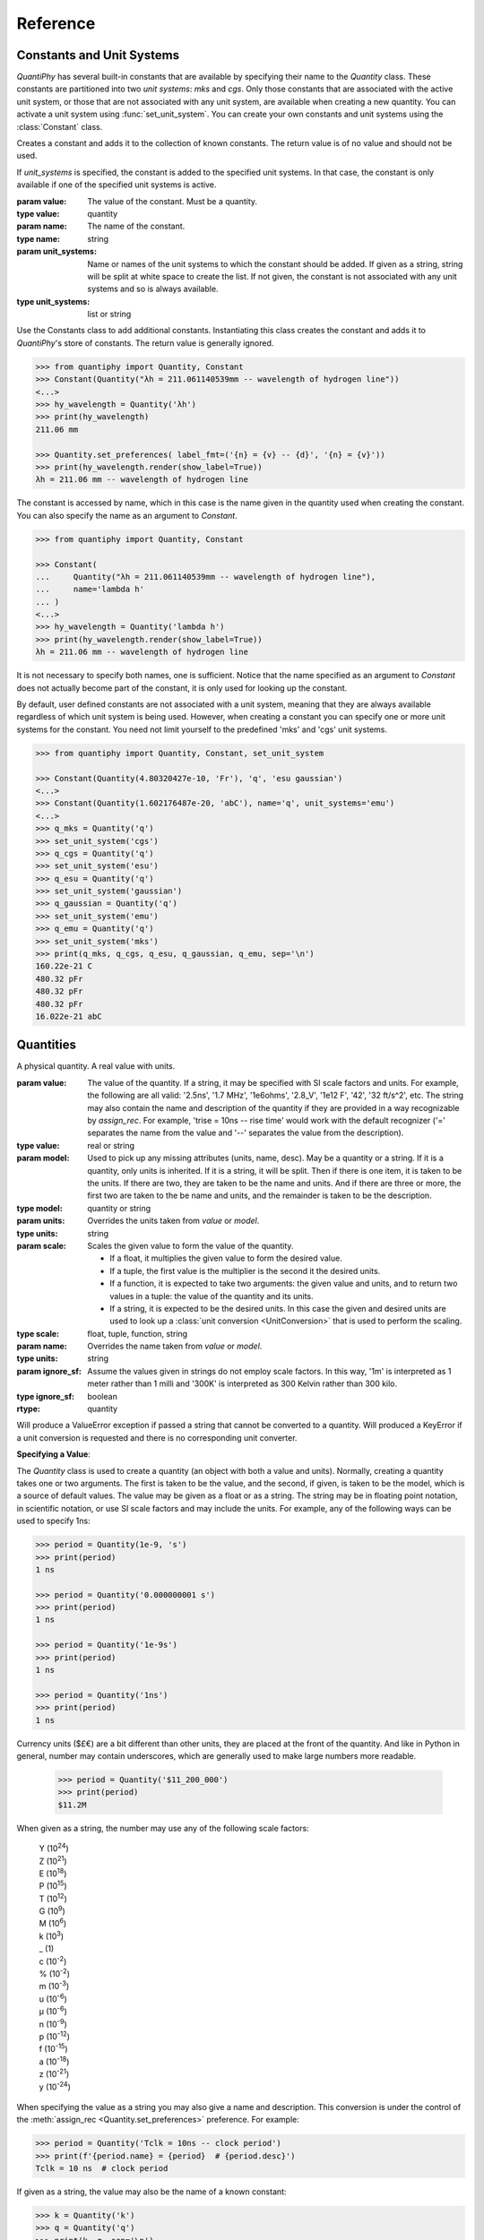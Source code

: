 .. _reference manual:

Reference
=========

.. _constants reference:

Constants and Unit Systems
--------------------------

*QuantiPhy* has several built-in constants that are available by specifying 
their name to the *Quantity* class.  These constants are partitioned into two 
*unit systems*: *mks* and *cgs*. Only those constants that are associated with 
the active unit system, or those that are not associated with any unit system, 
are available when creating a new quantity. You can activate a unit system using
:func:`set_unit_system`. You can create your own constants and unit systems 
using the :class:`Constant` class.


.. class:: Constant

    Creates a constant and adds it to the collection of known constants.
    The return value is of no value and should not be used.

    If *unit_systems* is specified, the constant is added to the specified unit 
    systems. In that case, the constant is only available if one of the 
    specified unit systems is active.

    :param value: The value of the constant. Must be a quantity.
    :type value: quantity

    :param name: The name of the constant.
    :type name: string

    :param unit_systems:
        Name or names of the unit systems to which the constant should be
        added.  If given as a string, string will be split at white space to
        create the list. If not given, the constant is not associated with any 
        unit systems and so is always available.
    :type unit_systems: list or string

    Use the Constants class to add additional constants.  Instantiating this 
    class creates the constant and adds it to *QuantiPhy*'s store of constants.
    The return value is generally ignored.

    .. code-block:: python

        >>> from quantiphy import Quantity, Constant
        >>> Constant(Quantity("λh = 211.061140539mm -- wavelength of hydrogen line"))
        <...>
        >>> hy_wavelength = Quantity('λh')
        >>> print(hy_wavelength)
        211.06 mm

        >>> Quantity.set_preferences( label_fmt=('{n} = {v} -- {d}', '{n} = {v}'))
        >>> print(hy_wavelength.render(show_label=True))
        λh = 211.06 mm -- wavelength of hydrogen line

    The constant is accessed by name, which in this case is the name given in the 
    quantity used when creating the constant. You can also specify the name as an 
    argument to *Constant*.

    .. code-block:: python

        >>> from quantiphy import Quantity, Constant

        >>> Constant(
        ...     Quantity("λh = 211.061140539mm -- wavelength of hydrogen line"),
        ...     name='lambda h'
        ... )
        <...>
        >>> hy_wavelength = Quantity('lambda h')
        >>> print(hy_wavelength.render(show_label=True))
        λh = 211.06 mm -- wavelength of hydrogen line

    It is not necessary to specify both names, one is sufficient.  Notice that the 
    name specified as an argument to *Constant* does not actually become part of the 
    constant, it is only used for looking up the constant.

    By default, user defined constants are not associated with a unit system, 
    meaning that they are always available regardless of which unit system is 
    being used.  However, when creating a constant you can specify one or more 
    unit systems for the constant. You need not limit yourself to the predefined 
    'mks' and 'cgs' unit systems.

    .. code-block:: python

        >>> from quantiphy import Quantity, Constant, set_unit_system

        >>> Constant(Quantity(4.80320427e-10, 'Fr'), 'q', 'esu gaussian')
        <...>
        >>> Constant(Quantity(1.602176487e-20, 'abC'), name='q', unit_systems='emu')
        <...>
        >>> q_mks = Quantity('q')
        >>> set_unit_system('cgs')
        >>> q_cgs = Quantity('q')
        >>> set_unit_system('esu')
        >>> q_esu = Quantity('q')
        >>> set_unit_system('gaussian')
        >>> q_gaussian = Quantity('q')
        >>> set_unit_system('emu')
        >>> q_emu = Quantity('q')
        >>> set_unit_system('mks')
        >>> print(q_mks, q_cgs, q_esu, q_gaussian, q_emu, sep='\n')
        160.22e-21 C
        480.32 pFr
        480.32 pFr
        480.32 pFr
        16.022e-21 abC


.. function:: set_unit_system(name)

    Activates a unit system. The default unit system is 'mks'. Calling this 
    function changes the active unit system to the one with the specified name.  
    Only constants associated with the active unit system or not associated with 
    a unit system are available for use.

    :param value: Name of the desired unit system.
    :type value: string

    A *KeyError* is raised if *name* does not correspond to a known unit system.

.. _quantities reference:

Quantities
----------

.. class:: Quantity

    A physical quantity. A real value with units.

    :param value:
        The value of the quantity.  If a string, it may be specified with SI 
        scale factors and units.  For example, the following are all valid: 
        '2.5ns', '1.7 MHz', '1e6ohms', '2.8_V', '1e12 F', '42', '32 ft/s^2', 
        etc.  The string may also contain the name and description of the 
        quantity if they are provided in a way recognizable by *assign_rec*. For 
        example, 'trise = 10ns -- rise time' would work with the default 
        recognizer ('=' separates the name from the value and '--' separates the 
        value from the description).
    :type value: real or string

    :param model:
        Used to pick up any missing attributes (units, name, desc). May be a
        quantity or a string. If it is a quantity, only units is inherited.  If 
        it is a string, it will be split.  Then if there is one item, it is 
        taken to be the units.  If there are two, they are taken to be the name 
        and units.  And if there are three or more, the first two are taken to 
        the be name and units, and the remainder is taken to be the description.
    :type model: quantity or string

    :param units:
        Overrides the units taken from *value* or *model*.
    :type units: string

    :param scale: Scales the given value to form the value of the quantity.

        - If a float, it multiplies the given value to form the desired value.
        - If a tuple, the first value is the multiplier is the second it the 
          desired units.
        - If a function, it is expected to take two arguments: the given value 
          and units, and to return two values in a tuple: the value of the 
          quantity and its units.
        - If a string, it is expected to be the desired units.  In this case the 
          given and desired units are used to look up a :class:`unit conversion 
          <UnitConversion>` that is used to perform the scaling.
    :type scale: float, tuple, function, string

    :param name:
        Overrides the name taken from *value* or *model*.
    :type units: string

    :param ignore_sf:
        Assume the values given in strings do not employ scale factors.  In
        this way, '1m' is interpreted as 1 meter rather than 1 milli and '300K' 
        is interpreted as 300 Kelvin rather than 300 kilo.
    :type ignore_sf: boolean

    :rtype: quantity

    Will produce a ValueError exception if passed a string that cannot be
    converted to a quantity. Will produced a KeyError if a unit conversion
    is requested and there is no corresponding unit converter.

    **Specifying a Value**:

    The *Quantity* class is used to create a quantity (an object with both a value 
    and units). Normally, creating a quantity takes one or two arguments.  The first 
    is taken to be the value, and the second, if given, is taken to be the model, 
    which is a source of default values.  The value may be given as a float or as 
    a string.  The string may be in floating point notation, in scientific notation, 
    or use SI scale factors and may include the units.  For example, any of the 
    following ways can be used to specify 1ns:

    .. code-block:: python

        >>> period = Quantity(1e-9, 's')
        >>> print(period)
        1 ns

        >>> period = Quantity('0.000000001 s')
        >>> print(period)
        1 ns

        >>> period = Quantity('1e-9s')
        >>> print(period)
        1 ns

        >>> period = Quantity('1ns')
        >>> print(period)
        1 ns

    Currency units ($£€) are a bit different than other units, they are placed 
    at the front of the quantity. And like in Python in general, number may 
    contain underscores, which are generally used to make large numbers more 
    readable.

        >>> period = Quantity('$11_200_000')
        >>> print(period)
        $11.2M

    When given as a string, the number may use any of the following scale factors:

        |   Y (10\ :sup:`24`)
        |   Z (10\ :sup:`21`)
        |   E (10\ :sup:`18`)
        |   P (10\ :sup:`15`)
        |   T (10\ :sup:`12`)
        |   G (10\ :sup:`9`)
        |   M (10\ :sup:`6`)
        |   k (10\ :sup:`3`)
        |   _ (1)
        |   c (10\ :sup:`-2`)
        |   % (10\ :sup:`-2`)
        |   m (10\ :sup:`-3`)
        |   u (10\ :sup:`-6`)
        |   μ (10\ :sup:`-6`)
        |   n (10\ :sup:`-9`)
        |   p (10\ :sup:`-12`)
        |   f (10\ :sup:`-15`)
        |   a (10\ :sup:`-18`)
        |   z (10\ :sup:`-21`)
        |   y (10\ :sup:`-24`)

    When specifying the value as a string you may also give a name and 
    description.  This conversion is under the control of the :meth:`assign_rec 
    <Quantity.set_preferences>` preference. For example:

    .. code-block:: python

        >>> period = Quantity('Tclk = 10ns -- clock period')
        >>> print(f'{period.name} = {period}  # {period.desc}')
        Tclk = 10 ns  # clock period

    If given as a string, the value may also be the name of a known constant:

    .. code-block:: python

        >>> k = Quantity('k')
        >>> q = Quantity('q')
        >>> print(k, q, sep='\n')
        13.806e-24 J/K
        160.22e-21 C

    If you only specify a real number for the value, then the units, name, and 
    description do not get values. But even if given as a string, the value may not 
    contain these extra attributes. This is where the second argument, the model, 
    helps.  It may be another quantity or it may be a string.  Any attributes that 
    are not provided by the first argument are taken from the second if available.  
    If the second argument is a string, it is split.  If it contains one value, that 
    value is taken to be the units, if it contains two, those values are taken to be 
    the name and units, and it it contains more than two, the remaining values are 
    taken to be the description.  If the model is a quantity, only the units are 
    inherited. For example:

    .. code-block:: python

        >>> out_period = Quantity(10*period, period)
        >>> print(out_period)
        100 ns

        >>> freq = Quantity(100e6, 'Hz')
        >>> print(freq)
        100 MHz

        >>> freq = Quantity(100e6, 'Fin Hz')
        >>> print(f'{freq:S}')
        Fin = 100 MHz

        >>> freq = Quantity(100e6, 'Fin Hz Input frequency')
        >>> print(f'{freq:S}')
        Fin = 100 MHz -- Input frequency

    In addition, you can explicitly specify the units, the name, and the description 
    using named arguments. These values override anything specified in the value or 
    the model.

    .. code-block:: python

        >>> out_period = Quantity(
        ...     10*period, period, name='output period',
        ...     desc='period at output of frequency divider'
        ... )
        >>> print(f'{out_period:S}')
        output period = 100 ns -- period at output of frequency divider

    Finally, you can overwrite the quantities attributes to override the units, 
    name, or description.

    .. code-block:: python

        >>> out_period = Quantity(10*period)
        >>> out_period.units = 's'
        >>> out_period.name = 'output period'
        >>> out_period.desc = 'period at output of frequency divider'
        >>> print(f'{out_period:S}')
        output period = 100 ns -- period at output of frequency divider

    The following examples demonstrate the various methods for scaling the value 
    before saving it.

    .. code-block:: python

        >>> m = Quantity('50.8', scale=1000, units='g')
        >>> print(m)
        50.8 kg

        >>> m = Quantity('50.8', scale=(1000, 'g'))
        >>> print(m)
        50.8 kg

        >>> def from_dB(value, units=''):
        ...     return 10**(value/20), units[2:]

        >>> Quantity('-100 dBV', scale=from_dB)
        Quantity('10 uV')

        >>> Tboil = Quantity('212 °F', scale='K')
        >>> print(Tboil)
        373.15 K

        >>> d_sun = Quantity('d = 93 Mmiles  -- average distance from Sun to Earth', scale='m')
        >>> print(d_sun)
        149.67 Gm

    When just specifying the desired units to scale, the pair of the given units 
    and the desired units must have a corresponding :class:`unit conversion 
    <UnitConversion>` defined.


    **Accessing Values**:

    There are a variety of ways of accessing the value of a quantity. If you are 
    just interested in its numeric value, you access it with:

    .. code-block:: python

        >>> h_line = Quantity('1420.405751786 MHz')

        >>> h_line.real
        1420405751.786

        >>> float(h_line)
        1420405751.786

    Or you can use a quantity in the same way that you would use any real 
    number, meaning that you can use it in expressions and it will evaluate to 
    its numeric value:

    .. code-block:: python

        >>> period = Quantity('1us')
        >>> print(period)
        1 us

        >>> frequency = 1/period
        >>> print(frequency)
        1000000.0

        >>> type(period)
        <class 'quantiphy.Quantity'>

        >>> type(frequency)
        <class 'float'>

    Notice that when performing arithmetic operations on quantities the units 
    are completely ignored and do not propagate in any way to the newly computed 
    result.

    If you are interested in the units of a quantity, you can use:

    .. code-block:: python

        >>> h_line.units
        'Hz'

    Or you can access both the value and the units, either as a tuple or in 
    a string:

    .. code-block:: python

        >>> h_line.as_tuple()
        (1420405751.786, 'Hz')

        >>> str(h_line)
        '1.4204 GHz'

    The render() method allows you to control the process of converting a quantity 
    to a string. For example:

    .. code-block:: python

        >>> h_line.render()
        '1.4204 GHz'

        >>> h_line.render(show_si=False)
        '1.4204e9 Hz'

    You can also access the full precision of the quantity:

    .. code-block:: python

        >>> h_line.render(prec='full')
        '1.420405751786 GHz'

        >>> h_line.render(show_si=False, prec='full')
        '1.420405751786e9 Hz'

    Full precision implies whatever precision was used when specifying the quantity 
    if it was specified as a string. If it was specified as a real number, then 
    a fixed, user controllable number of digits are used (default=12). Generally one 
    uses 'full' when generating output that will be read by a machine.


    **Format Strings**:

    Quantities can be flexibly interpolated into strings using the string format 
    method or the new format strings. Quantities work with the string and 
    floating point format codes, as well as supporting the normal field width, 
    precision, and alignment modifiers:

    .. code-block:: python

        >>> f'{h_line}'
        '1.4204 GHz'

        >>> f'{h_line:s}'
        '1.4204 GHz'

        >>> f'{h_line:.6}'
        '1.420406 GHz'

        >>> f'|{h_line:15.6}|'
        '|1.420406 GHz   |'

        >>> f'|{h_line:<15.6}|'
        '|1.420406 GHz   |'

        >>> f'|{h_line:>15.6}|'
        '|   1.420406 GHz|'

        >>> f'{h_line:e}'
        '1.4204e+09'

        >>> f'{h_line:f}'
        '1420405751.7860'

        >>> f'{h_line:g}'
        '1.4204e+09'

    When using no format code or the *s* format code, the Quantity preferences 
    such as *show_units* and *show_si* are honored. Quantities also support the 
    *q* (quantity) and *r* (real) format codes that override the preferences.  
    With *q* the units and scale factors are used regardless of the current 
    preferences.  With *r*, the scale factors are used but the units are not 
    included.

    .. code-block:: python

        >>> Quantity.set_preferences(show_units=False)

        >>> f'{h_line}'
        '1.4204G'

        >>> f'{h_line:q}'
        '1.4204 GHz'

        >>> f'{h_line:r}'
        '1.4204G'

        >>> Quantity.set_preferences(show_units=None)

    The *u* format code signifies that only the units should be included, and 
    *d* does the same for the description.

    .. code-block:: python

        >>> mu0 = Quantity('mu0')

        >>> f'{mu0}'
        '1.2566 uH/m'

        >>> f'{mu0:u}'
        'H/m'

        >>> f'{mu0:d}'
        'permeability of free space'

    Quantities also support capitalized versions of most of the format codes, 
    specifically *S*, *E*, *F*, *G*, *Q*, AND *R*. These codes behave as if 
    *show_label* is True.

    .. code-block:: python

        >>> f'{mu0:S}'
        'μ₀ = 1.2566 uH/m -- permeability of free space'

        >>> f'{mu0:E}'
        'μ₀ = 1.2566e-06 -- permeability of free space'

        >>> f'{mu0:F}'
        'μ₀ = 0.0000 -- permeability of free space'

        >>> f'{mu0:G}'
        'μ₀ = 1.2566e-06 -- permeability of free space'

        >>> f'{mu0:Q}'
        'μ₀ = 1.2566 uH/m -- permeability of free space'

        >>> f'{mu0:R}'
        'μ₀ = 1.2566u -- permeability of free space'

    Finally, you can add units after the format code, which causes the units to 
    be scaled to those units if the transformation represents a known unit 
    conversion.

    .. code-block:: python

        >>> eff_channel_length = Quantity('leff = 14nm')
        >>> f'{eff_channel_length:SÅ}'
        'leff = 140 Å'


    **Methods**:

    .. method:: as_tuple()

        :rtype: 2-element tuple

        Returns the numeric value and the units as a tuple.


    .. method:: is_infinite()

        :rtype: boolean

        Returns True if the quantity is infinite, and False otherwise.


    .. method:: is_nan()

        :rtype: boolean

        Returns True if the quantity is *Not a Number*, and False otherwise.

        Will produce a ValueError exception if passed a string that cannot be
        converted to a quantity. Will produced a KeyError if a unit conversion
        is requested and there is no corresponding unit converter.

    .. method:: render()


        :param show_units: Whether the units should be included in the string.
        :type show_units: boolean

        :param show_si: Whether SI scale factors should be used.
        :type show_si: boolean

        :param prec:
            The desired precision (one plus this value is the desired number of
            digits). If specified as 'full', the full original precision is used if 
            the value of the quantity was specified as a string and the 
            *keep_components* preference is set, otherwise the value specified 
            in the :meth:`full_prec <Quantity.set_preferences>` preference is 
            used.
        :type prec: integer or 'full'

        :param show_label:
            Whether :meth:`label_fmt <Quantity.set_preferences>` should be used 
            to include name and perhaps description in the string.
        :type show_label: boolean

        :param scale:
            - If a float, it scales the displayed value (the quantity is multiplied
              by scale before being converted to the sting).
            - If a tuple, the first value, a float, is treated as a scale factor
              and the second value, a string, is take to be the units of the
              displayed value.
            - If a function, it takes two arguments, the value and the units of
              the quantity and it returns two values, the value and units of
              the displayed value.
            - If a string, it is taken to the be desired units. This value along
              with the units of the quantity are used to select a known unit
              conversion, which is applied to create the displayed value.
        :type scale: float, tuple, func, or string

        :rtype: string

        Will produced a KeyError if a unit conversion is requested and there is
        no corresponding unit converter.

        Here are some examples of the use of *render()*.

        .. code-block:: python

            >>> h_line = Quantity('1420.405751786 MHz')

            >>> h_line.render()
            '1.4204 GHz'

            >>> h_line.render(show_units=False)
            '1.4204G'

            >>> h_line.render(show_si=False)
            '1.4204e9 Hz'

            >>> h_line.render(show_units=False, show_si=False)
            '1.4204e9'

            >>> h_line.render(prec=6)
            '1.420406 GHz'

            >>> h_line.render(prec='full')
            '1.420405751786 GHz'

            >>> h_line.render(show_label=True)
            '1.4204 GHz'

            >>> c = Quantity('c')
            >>> c.render(show_label=True)
            'c = 299.79 Mm/s -- speed of light'

            >>> Quantity.set_preferences(label_fmt=('{V:<18}  # {d}', '{n}: {v}'))
            >>> c.render(show_label=True)
            'c: 299.79 Mm/s      # speed of light'

        The following examples demonstrate the various methods for scaling the value 
        before rendering.

        .. code-block:: python

            >>> print('speed of light (cm/s):', c.render(show_units=False, scale=100))
            speed of light (cm/s): 29.979G

            >>> print('speed of light:', c.render(scale=(100, 'cm/s')))
            speed of light: 29.979 Gcm/s

            >>> import math
            >>> def to_dB(value, units):
            ...     return 20*math.log10(value), 'dB'+units

            >>> T = Quantity('100mV')
            >>> print(T.render(scale=to_dB))
            -20 dBV

            >>> duration = Quantity(2700, 's')
            >>> print(duration.render(scale='min'))
            45 min

        When just specifying the desired units to scale, the pair of the given 
        units and the desired units must have a corresponding :class:`unit 
        conversion <UnitConversion>` defined.


    .. method:: is_close()

        Indicates  whether the value of a quantity or real number is equivalent 
        to that of a quantity. The two values need not be identical, they just 
        need to be close to be deemed equivalent. The *reltol* and *abstol* 
        arguments or preferences are used to determine if they are close.

        :param other:
            The value to compare against.
        :type other: quantity or float

        :param reltol:
            The relative tolerance. If not specified. the *reltol* preference is 
            used, which defaults to 1u.
        :type reltol: float

        :param abstol:
            The absolute tolerance.  If not specified. the *abstol* preference is 
            used, which defaults to 1p.
        :type abstol: float

        :param check_units:
            If True (the default) compare the units of the two values, if they 
            differ return False. Otherwise only compare the numeric values, 
            ignoring the units.
        :type check_units: boolean

        :rtype: boolean

        Returns true if ``abs(a - b) <= max(reltol * max(abs(a), abs(b)), abstol)`` 
        where ``a`` and ``b`` represent *other* and the numeric value of the 
        underlying quantity.

        .. code-block:: python

            >>> h_line.is_close(h_line)
            True

            >>> h_line.is_close(h_line + 1)
            True

            >>> h_line.is_close(h_line + 1e4)
            False

        By default, *is_close()* looks at the both the value and the units if the 
        argument has units. In this way if you compare two quantities with 
        different units, the *is_close* test will always fail if their units 
        differ. Use *check_units* to change this behavior.

        .. code-block:: python

            >>> Quantity('10ns').is_close(Quantity('10nm'))
            False

    .. method:: set_preferences()

        Set the default behavior of the class.

        :param show_si:
            :index:`Use SI scale factors <show_si (preference)>` by default.
        :type show_si: boolean

        :param prec:
            :index:`Default precision <prec (preference)>` in digits where 
            0 corresponds to 1 digit.  Must be nonnegative.  This precision is 
            used in digits where when full precision is not required. Default is 
            4.
        :type prec: integer

        :param full_prec:
            :index:`Default full precision <full_prec (preference)>` in digits 
            where 0 corresponds to 1 digit.  Must be nonnegative.  This 
            precision is used when full precision is requested if the precision 
            is not otherwise known. Default is 12.
        :type full_prec: integer

        :param spacer:
            :index:`The spacer text <spacer (preference)>` to be inserted in 
            a string between the numeric value and the scale factor when units 
            are present.  Is generally specified to be '' or 
            ' '; use the latter if you prefer a space between the number and the 
            units. Generally using ' ' makes numbers easier to read, 
            particularly with complex units, and using '' is easier to parse.  
            You could also use a Unicode thin space.
        :type spacer: string

        :param unity_sf:
            :index:`The output scale factor for unity<unity_sf (preference)>`,
            generally '' or '_'. The default is '', but use '_' if you want 
            there to be no ambiguity between units and scale factors. For 
            example, 0.3 would be rendered as '300m', and 300 m would be 
            rendered as '300_m'.
        :type unity_sf: string

        :param output_sf:
            :index:`Which scale factors to output <output_sf (preference)>`,
            generally one would only use familiar
            scale factors. The default is 'TGMkmunpfa', which gets rid or the 
            very large and very small scale factors that many people do not 
            recognize.
        :type output_sf: string

        :param input_sf:
            :index:`Which scale factors to recognize <input_sf (preference)>`
            when reading numbers.  The default is 'YZEPTGMKk_cmuμnpfazy'.  You 
            can use this to ignore the scale factors you never expect to reduce 
            the chance of a scale factor/unit ambiguity.
            For example, if you expect to encounter temperatures in Kelvin and can 
            do without 'K' as a scale factor, you might use 'TGMK_muμnpfa'. This 
            also gets rid of the unusual scale factors.
        :type input_sf: string

        :param ignore_sf:
            :index:`Whether all scale factors should be ignored <ignore_sf 
            (preference)>` by default.
        :type ignore_sf: boolean

        :param map_sf:
            :index:`Use this to change the way individual scale factors are 
            rendered <map_sf (preference)>`, ex: map_sf={'u': 'μ'} to render 
            micro using mu. If a function is given, it takes a single string 
            argument, the nominal scale factor, 
            and returns a string, the desired scale factor.
        :type map_sf: dictionary or function

        :param known_units:
            :index:`List of units that are expected to be used in preference to 
            a scale factor <known_units (preference)>`
            when the leading character could be mistaken as a scale factor.  If 
            a string is given, it is split at white space to form the list. When 
            set, any previous known units are overridden.
        :type known_units: list or string

        :param show_label:
            :index:`Cause <show_label (preference)>`
            render() to add name and description by default if they are 
            available.  By default this is False.
        :type show_label: boolean

        :param strip_dp:
            :index:`When <strip_dp (preference)>`
            rendering, strip the decimal points from numbers even if they can 
            then be mistaken for integers. By default this is True.
        :type strip_dp: boolean

        :param reltol:
            :index:`Relative tolerance <reltol (preference)>`,
            used by is_close() when determining equivalence.  Default is 1e-6.
        :type reltol: float

        :param abstol:
            :index:`Absolute tolerance <abstol (preference)>`,
            used by is_close() when determining equivalence.  Default is 1e-12.
        :type abstol: float

        :param keep_components:
            :index:`indicate <keep_components (preference)>`
            whether components should be kept if quantity value was given as 
            string. Doing so takes a bit of space, but allows the original 
            precision of the number to be recreated when full precision is 
            requested.
        :type keep_components: boolean

        :param label_fmt:
            :index:`Format string for an assignment <label_fmt (preference)>`.
            Will be passed through string .format() method. Format string takes 
            three possible arguments named *n*, *q*, and *d* for the name, value 
            and description.  A typical value is:

                ``'{n} = {v}'``

            You can also pass two format strings as a tuple, The first is used
            if the description is present, otherwise second is used (the second 
            should not contain the *d* argument).  For example:

                ``('{n} = {v} -- {d}', '{n} = {v}')``

            When given as a tuple, there is an additional argument available: 
            *V*.  It should only be used in the first format string and is the 
            quantity formatted with the second string. It is helpful because any 
            argument formatting is applied to the combination, which gives you 
            a way line up the descriptions (see :ref:`thermal voltage example`):

                ('{V:<16}  # {d}', '{n}: {v}')

        :type label_fmt: string or tuple

        :param assign_rec:
            :index:`Regular expression used to recognize an assignment 
            <assign_rec (preference)>`.
            Used in constructor and extract(). By default recognizes the forms:

            .. code-block:: python

                >>> vel = Quantity('vel = 60 m/s')
                >>> print(vel.render(show_label=True))
                vel: 60 m/s

                >>> vel = Quantity('vel = 60 m/s -- velocity')
                >>> print(vel.render(show_label=True))
                vel: 60 m/s         # velocity

                >>> vel = Quantity('vel = 60 m/s # velocity')
                >>> print(vel.render(show_label=True))
                vel: 60 m/s         # velocity

        :type assign_rec: string

        Any values not passed in are left alone. Pass in *None* to reset a value to
        its default value.

        .. code-block:: python

            >>> Quantity.set_preferences(prec=2, spacer='')
            >>> h_line.render()
            '1.42GHz'

            >>> h_line.render(prec=4)
            '1.4204GHz'

        Specifying *prec* (precision) as 4 gives 5 digits of precision (you get one more 
        digit than the number you specify for precision). Thus, the common range for 
        *prec* is from 0 to around 12 to 14 for double precision numbers.

        Passing *None* as a value in *set_preferences* returns that preference to its 
        default value:

        .. code-block:: python

            >>> Quantity.set_preferences(prec=None, spacer=None)
            >>> h_line.render()
            '1.4204 GHz'

        You can override the preferences on an individual quantity by monkey-patching 
        the quantity itself. Doing so overrides the global preferences on that quantity:

        .. code-block:: python

            >>> boltzmann = Quantity('h')
            >>> boltzmann.show_units = False
            >>> boltzmann.show_si = False
            >>> boltzmann.render()
            '662.61e-36'

        *map_sf* can be used to change the way scale factors are rendered.  It is common 
        to switch 'u' with 'μ':

        .. code-block:: python

            >>> period = Quantity('1μs')
            >>> print(period)
            1 us

            >>> Quantity.set_preferences(map_sf={'u': 'μ'})
            >>> print(period)
            1 μs

        You can also use *map_sf* to convert the scale factors to scientific notation 
        (actually it is really engineering notation because the exponents are always 
        a multiple of three):

        .. code-block:: python

            >>> sf_mapper = str.maketrans({
            ...     'e': '×10',
            ...     '-': '⁻',
            ...     '0': '⁰',
            ...     '1': '¹',
            ...     '2': '²',
            ...     '3': '³',
            ...     '4': '⁴',
            ...     '5': '⁵',
            ...     '6': '⁶',
            ...     '7': '⁷',
            ...     '8': '⁸',
            ...     '9': '⁹',
            ... })

            >>> def map_sf(sf):
            ...     return sf.translate(sf_mapper)

            >>> Quantity.set_preferences(map_sf=map_sf)
            >>> h_line.render(show_si=False)
            '1.4204×10⁹ Hz'

        Both of these are common enough so that *QuantiPhy* provides these rendering 
        methods for you.

        .. code-block:: python

            >>> Quantity.set_preferences(map_sf=Quantity.map_sf_to_greek)
            >>> print(period)
            1 μs

            >>> Quantity.set_preferences(map_sf=Quantity.map_sf_to_sci_notation)
            >>> h_line.render(show_si=False)
            '1.4204×10⁹ Hz'

            >>> Quantity.set_preferences(map_sf=None)

    .. method:: get_preference(name)

        You can also access the value of an existing preference.

        This method takes the name of a preference and given above and returns its 
        value.

        A *NameError* is raised if *name* is not the name of a preference.

        A common use for *get_preference* to add additional known units without 
        overriding those already present:

        .. code-block:: python

            >>> known_units = Quantity.get_preference('known_units')
            >>> Quantity.set_preferences(known_units = known_units + ['kat'])


    .. method:: extract()

        Takes a string that contains quantity definitions, one per line, and 
        returns those quantities in a dictionary.

        :param quantities:
            The string that contains the quantities.  This string may contain 
            one definition per line, each of which is parsed by 
            :meth:`assign_rec <Quantity.set_preferences>`.  By default, the 
            lines are assumed to be of the form:

                ``<name> = <value> -- <description>``
            orL

                ``<name> = <value> # <description>``

            *<name>*:
                Must be a valid identifier (ex: c_load).
            *<value>*:
                A number with optional units (ex: 3 or 1pF or 1 kOhm).
                The units need not be a simple identifier (ex: 9.07 GHz/V).
            *<description>*:
                is an optional textual description (ex: Gain of PD (Imax)).

            Any line that does not contain a value is ignores. So with the 
            default *assign_rec* lines with the following form are ignored:

                -- comment

                # comment

        :type quantities: string

        For example:

        .. code-block:: python

            >>> design_parameters = '''
            ...     -- PLL Design Parameters
            ...
            ...     Fref = 156 MHz  -- Reference frequency
            ...     Kdet = 88.3 uA  -- Gain of phase detector (Imax)
            ...     Kvco = 9.07 GHz/V  -- Gain of VCO
            ... '''
            >>> globals().update(Quantity.extract(design_parameters))

            >>> print(f'{Fref:S}\n{Kdet:S}\n{Kvco:S}', sep='\n')
            Fref: 156 MHz       # Reference frequency
            Kdet: 88.3 uA       # Gain of phase detector (Imax)
            Kvco: 9.07 GHz/V    # Gain of VCO

        In this case the output of the extract() call is fed into 
        globals().update() so as to add the quantities into the local namespace.

    .. method:: map_sf_to_sci_notation()

        This is a utility function that would be passed to the *map_sf* preference 
        so that the unknown scale factors would be rendered in scientific notation.
        Use *show_si = False* to rendeer all scale factors in scientific 
        notation.

        :param sf:
            The initial scale factor.
        :type sf: string
        :rtype: string

        To format very large and very small numbers in scientific notation rather 
        than E-notation ...

        .. code-block:: python

            >>> Quantity.set_preferences(map_sf=Quantity.map_sf_to_sci_notation)
            >>> k = Quantity('k')
            >>> print(k)
            13.806×10⁻²⁴ J/K


    .. method:: map_sf_to_greek()

        This is a utility function that would be passed to the *map_sf* preference 
        so that the scale factors that are normally Greek characters (specifically 
        μ) render as Greek characters.

        :param sf:
            The initial scale factor.
        :type sf: string
        :rtype: string

        To format 'u' as 'μ', ...

        .. code-block:: python

            >>> Quantity.set_preferences(map_sf=Quantity.map_sf_to_greek)
            >>> permeability = Quantity('mu0')
            >>> print(permeability)
            1.2566 μH/m


.. _conversions reference:

Unit Conversions
----------------

.. class:: UnitConversion

    You can add your own unit conversions to *QuantiPhy* by using 
    *UnitConversion*:

    :param to_units:
        A collection of units. If given as a single string it is split.
    :type to_units: string or list of strings


    :param from_units:
        A collection of units. If given as a single string it is split.
    :type from_units: string or list of strings

    :param slope:
        Scale factor for conversion.
    :type slope: float

    :param intercept:
        Conversion offset.
    :type intercept: float

    Forward Conversion:

        The following conversion is applied if the given units are among the 
        *from_units* and the desired units are among the *to_units*:

            ``new_value = given_value*slope + incercept``

    Reverse Conversion:

        The following conversion is applied if the given units are among the 
        *to_units* and the desired units are among the *from_units*:

            ``new_value = (given_value - intercept)/slope``

    For example:

    .. code-block:: python

        >>> from quantiphy import Quantity, UnitConversion

        >>> UnitConversion('m', 'pc parsec', 3.0857e16)
        <...>

        >>> d = Quantity('5 upc', scale='m')
        >>> print(d)
        154.28 Gm

    *UnitConversion* accepts a scale factor and an offset, so can support 
    temperature conversions.  Also, the conversion can occur in either direction:

    .. code-block:: python

        >>> m = Quantity('1 kg', scale='lbs')
        >>> print(m)
        2.2046 lbs

    Unit conversions between the following units are built-in:

    ====== ===============================================================
    K:     K, F, °F, R, °R
    C, °C: K, C, °C, F, °F, R, °R
    m:     km, m, cm, mm, um, μm, micron, nm, Å, angstrom, mi, mile, miles
    g:     oz, lb, lbs
    s:     s, sec, min, hour, hr , day
    ====== ===============================================================

    When using unit conversions it is important to only convert to units without 
    scale factors (such as those in the first column above) when creating 
    a quantity.  If the units used in a quantity includes a scale factor, then it is 
    easy to end up with two scale factors when converting the number to a string 
    (ex: 1 mkm or one milli-kilo-meter).


**Navigation**:

    * :ref:`Overview <overview>`
    * :ref:`Back to top of Reference Manual <reference manual>`
    * :ref:`Examples <examples>`

